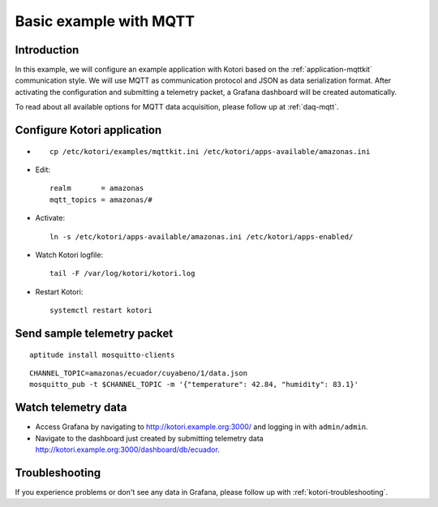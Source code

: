 .. _basic-mqtt-example:

#######################
Basic example with MQTT
#######################


Introduction
============
In this example, we will configure an example application with Kotori based
on the :ref:`application-mqttkit` communication style. We will use MQTT as
communication protocol and JSON as data serialization format.
After activating the configuration and submitting a telemetry packet,
a Grafana dashboard will be created automatically.

To read about all available options for MQTT data acquisition, please follow
up at :ref:`daq-mqtt`.


Configure Kotori application
============================
- ::

    cp /etc/kotori/examples/mqttkit.ini /etc/kotori/apps-available/amazonas.ini

- Edit::

    realm       = amazonas
    mqtt_topics = amazonas/#

- Activate::

    ln -s /etc/kotori/apps-available/amazonas.ini /etc/kotori/apps-enabled/

- Watch Kotori logfile::

    tail -F /var/log/kotori/kotori.log

- Restart Kotori::

    systemctl restart kotori


Send sample telemetry packet
============================
::

    aptitude install mosquitto-clients

::

    CHANNEL_TOPIC=amazonas/ecuador/cuyabeno/1/data.json
    mosquitto_pub -t $CHANNEL_TOPIC -m '{"temperature": 42.84, "humidity": 83.1}'


Watch telemetry data
====================
- Access Grafana by navigating to http://kotori.example.org:3000/ and logging in with ``admin/admin``.
- Navigate to the dashboard just created by submitting telemetry data
  http://kotori.example.org:3000/dashboard/db/ecuador.


Troubleshooting
===============
If you experience problems or don't see any data in Grafana,
please follow up with :ref:`kotori-troubleshooting`.

